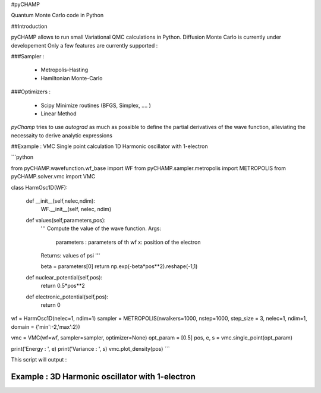 #pyCHAMP

Quantum Monte Carlo code in Python

##Introduction


pyCHAMP allows to run small Variational QMC calculations in Python. Diffusion Monte Carlo is currently under developement Only a few features are currently supported : 

###Sampler : 

  * Metropolis-Hasting
  * Hamiltonian Monte-Carlo

###Optimizers :

  * Scipy Minimize routines (BFGS, Simplex, .... )
  * Linear Method
  
  
`pyChamp` tries to use `autograd` as much as possible to define the partial derivatives of the wave function, alleviating the necessaity to derive analytic expressions

##Example : VMC Single point calculation 1D Harmonic oscillator with 1-electron

```python

from pyCHAMP.wavefunction.wf_base import WF
from pyCHAMP.sampler.metropolis import METROPOLIS
from pyCHAMP.solver.vmc import VMC

class HarmOsc1D(WF):

    def __init__(self,nelec,ndim):
        WF.__init__(self, nelec, ndim)

    def values(self,parameters,pos):
        ''' Compute the value of the wave function.
        Args:
            parameters : parameters of th wf
            x: position of the electron
        Returns: values of psi
        '''
    
        beta = parameters[0]
        return np.exp(-beta*pos**2).reshape(-1,1)

    def nuclear_potential(self,pos):
        return 0.5*pos**2 

    def electronic_potential(self,pos):
        return 0
        
wf = HarmOsc1D(nelec=1, ndim=1)
sampler = METROPOLIS(nwalkers=1000, nstep=1000, step_size = 3, nelec=1, ndim=1, domain = {'min':-2,'max':2})

vmc = VMC(wf=wf, sampler=sampler, optimizer=None)
opt_param = [0.5]
pos, e, s = vmc.single_point(opt_param)

print('Energy   : ', e)
print('Variance : ', s)
vmc.plot_density(pos)
```


This script will output :



Example : 3D Harmonic oscillator with 1-electron
*****************************************************
